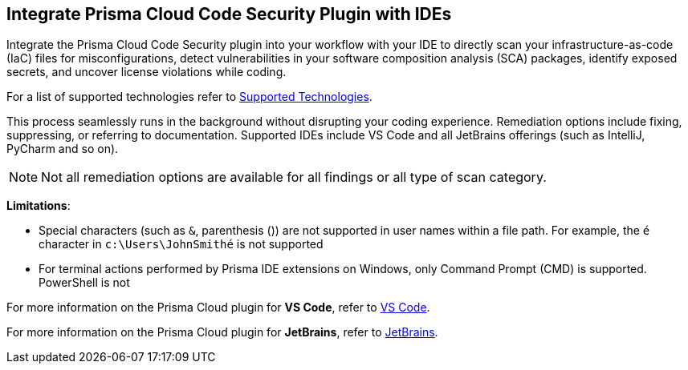 == Integrate Prisma Cloud Code Security Plugin with IDEs

Integrate the Prisma Cloud Code Security plugin into your workflow with your IDE to directly scan your infrastructure-as-code (IaC) files for misconfigurations, detect vulnerabilities in your software composition analysis (SCA) packages, identify exposed secrets, and uncover license violations while coding. 

For a list of supported technologies refer to xref:../supported-technologies.adoc[Supported Technologies].

This process seamlessly runs in the background without disrupting your coding experience. Remediation options include fixing, suppressing, or referring to documentation. Supported IDEs include VS Code and all JetBrains offerings (such as IntelliJ, PyCharm and so on).

NOTE: Not all remediation options are available for all findings or all type of scan category.

*Limitations*: 

* Special characters (such as `&`, parenthesis ()) are not supported in user names within a file path. For example, the `​é`​ character in `​c:\Users\JohnSmithé`​​ is not supported
* For terminal actions performed by Prisma IDE extensions on Windows, only Command Prompt (CMD) is supported. PowerShell is not

For more information on the Prisma Cloud plugin for *VS Code*, refer to xref:connect-vscode.adoc[VS Code].

For more information on the Prisma Cloud plugin for *JetBrains*, refer to xref:connect-jetbrains.adoc[JetBrains].

////
IDE integrations include:

[cols="25%a,75%a"]
|===
|*What do you want to do?*
|*Start here*

|Connect an IDE 
a|
* xref:connect-vscode.adoc[VS Code] 
* xref:connect-jetbrains.adoc[JetBrains] (All JetBrains products such as IntelliJ and PyCharm are supported)

|Scan code directly in the IDE
|For JetBrains, see xref:connect-jetbrains.adoc#scan-code[Scan Code]

|Analyze results
|For JetBrains, see xref:connect-jetbrains.adoc#analyze-results[Analyze Scan Results]

|Fix issues directly in the IDE
|For JetBrains, see xref:connect-jetbrains.adoc#fix-code[Fix Code Issues]

|Suppress issues directly in the IDE
|For JetBrains, see xref:connect-jetbrains.adoc#suppress-code[Suppress Issues]

|Troubleshoot errors
|For JetBrains, see xref:connect-jetbrains.adoc#troubleshoot[Troubleshoot]

|===
////
